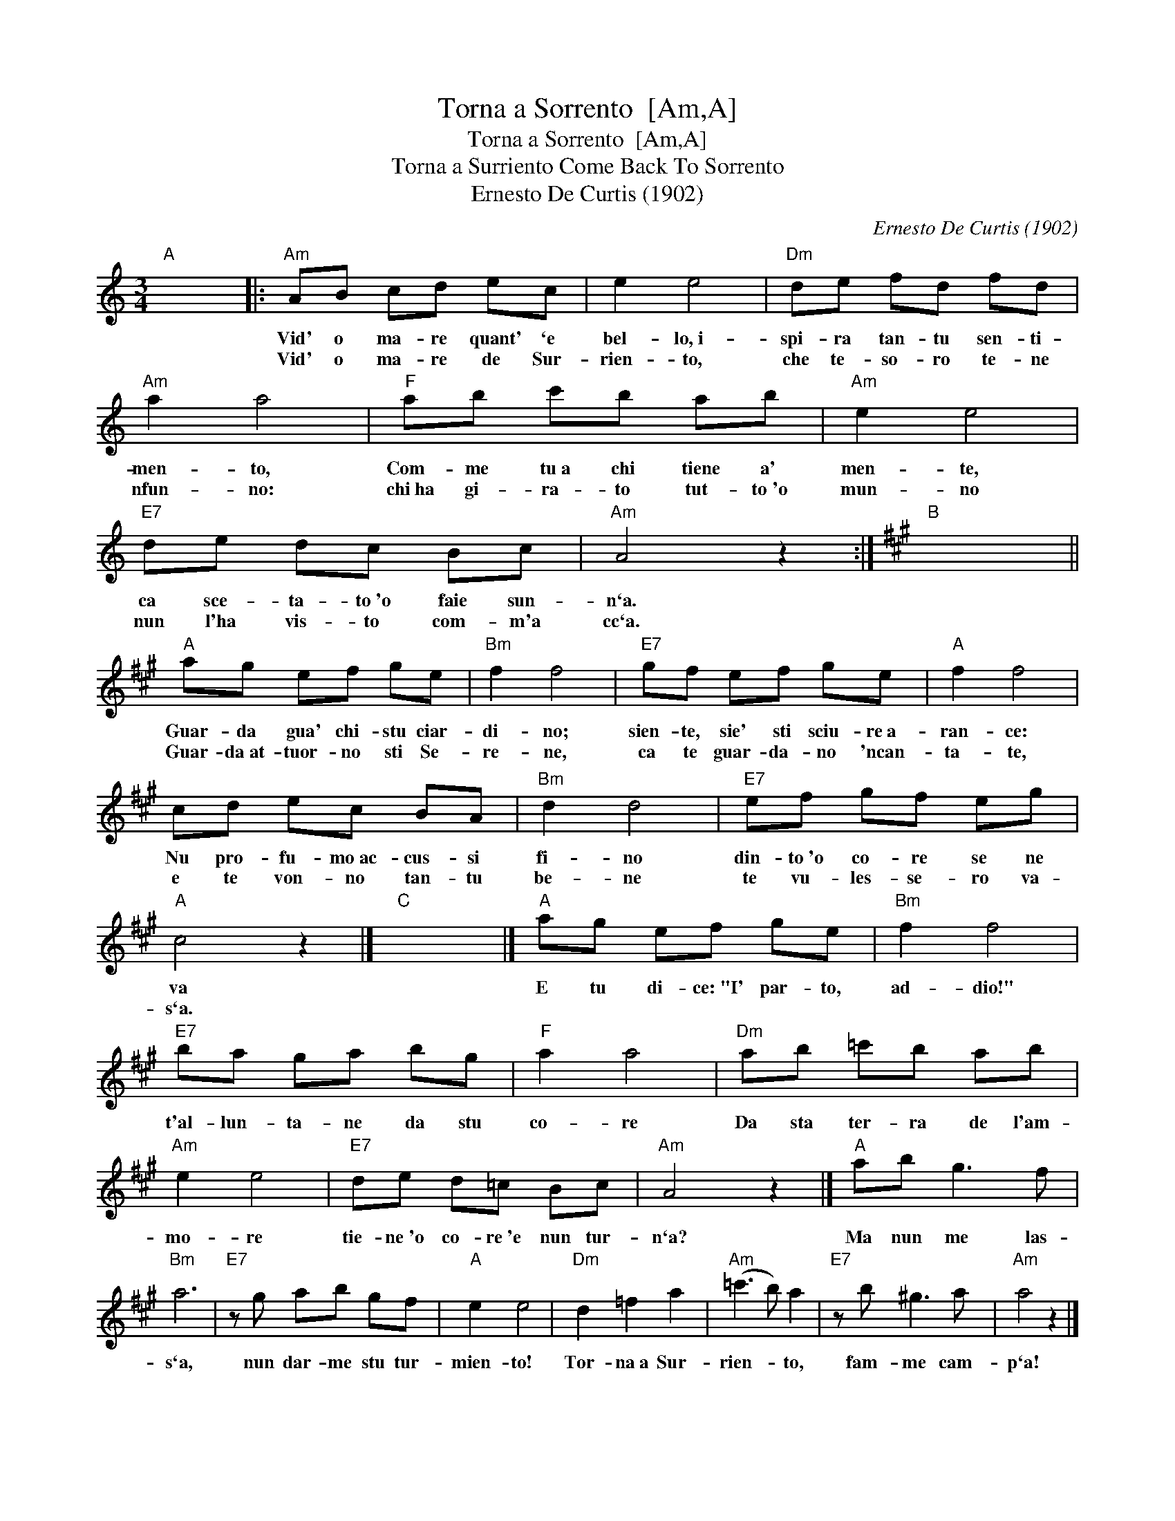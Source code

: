 X:1
T:Torna a Sorrento  [Am,A]
T:Torna a Sorrento  [Am,A]
T:Torna a Surriento Come Back To Sorrento
T:Ernesto De Curtis (1902)
C:Ernesto De Curtis (1902)
L:1/8
M:3/4
K:C
V:1 treble 
V:1
"A" x6 |:"Am" AB cd ec | e2 e4 |"Dm" de fd fd |"Am" a2 a4 |"F" ab c'b ab |"Am" e2 e4 | %7
w: |Vid' o ma- re quant' `e|bel- lo,~i-|spi- ra tan- tu sen- ti-|men- to,|Com- me tu~a chi tiene a'|men- te,|
w: |Vid' o ma- re de Sur-|rien- to,|che te- so- ro te- ne|nfun- no:|chi~ha gi- ra- to tut- to~'o|mun- no|
"E7" de dc Bc |"Am" A4 z2 :|[K:A]"B" x6 ||"A" ag ef ge |"Bm" f2 f4 |"E7" gf ef ge |"A" f2 f4 | %14
w: ca sce- ta- to~'o faie sun-|n`a.||Guar- da gua' chi- stu ciar-|di- no;|sien- te, sie' sti sciu- re~a-|ran- ce:|
w: nun l'ha vis- to com- m'a|cc`a.||Guar- da~at- tuor- no sti Se-|re- ne,|ca te guar- da- no 'ncan-|ta- te,|
 cd ec BA |"Bm" d2 d4 |"E7" ef gf eg |"A" c4 z2 |]"C" x6 |]"A" ag ef ge |"Bm" f2 f4 | %21
w: Nu pro- fu- mo~ac- cus- si|fi- no|din- to~'o co- re se ne|va||E tu di- ce:~"I' par- to,|ad- dio!"|
w: e te von- no tan- tu|be- ne|te vu- les- se- ro va-|s`a.||||
"E7" ba ga bg |"F" a2 a4 |"Dm" ab =c'b ab |"Am" e2 e4 |"E7" de d=c Bc |"Am" A4 z2 |]"A" ab g3 f | %28
w: t'al- lun- ta- ne da stu|co- re|Da sta ter- ra de l'am-|mo- re|tie- ne~'o co- re~'e nun tur-|n`a?|Ma nun me las-|
w: |||||||
"Bm" a6 |"E7" z g ab gf |"A" e2 e4 |"Dm" d2 =f2 a2 |"Am" (=c'3 b) a2 |"E7" z b ^g3 a |"Am" a4 z2 |] %35
w: s`a,|nun dar- me stu tur-|mien- to!|Tor- na~a Sur-|rien- * to,|fam- me cam-|p`a!|
w: |||||||

